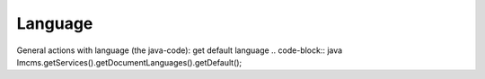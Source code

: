 Language
========

General actions with language (the java-code):
get default language
.. code-block:: java
Imcms.getServices().getDocumentLanguages().getDefault();